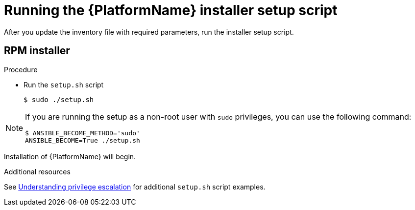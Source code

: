 :_mod-docs-content-type: PROCEDURE

[id="proc-running-setup-script_{context}"]

= Running the {PlatformName} installer setup script

[role="_abstract"]
After you update the inventory file with required parameters, run the installer setup script.


== RPM installer

.Procedure

* Run the `setup.sh` script
+
-----
$ sudo ./setup.sh
-----

[NOTE]
====
If you are running the setup as a non-root user with `sudo` privileges, you can use the following command:
----
$ ANSIBLE_BECOME_METHOD='sudo'
ANSIBLE_BECOME=True ./setup.sh
----
====

Installation of {PlatformName} will begin.

.Additional resources
See link:https://docs.ansible.com/ansible/latest/playbook_guide/playbooks_privilege_escalation.html[Understanding privilege escalation] for additional `setup.sh` script examples.

ifdef::mesh-VM[]
If you want to add additional nodes to your {AutomationMesh} after the initial setup, edit the inventory file to add the new node, then rerun the `setup.sh` script.

== Containerized installer

For information on installing containerized {PlatformNameShort}, see link:https://docs.redhat.com/en/documentation/red_hat_ansible_automation_platform/2.6/html/containerized_installation/aap-containerized-installation#installing-containerized-aap[Installing containerized {PlatformNameShort}]

endif::mesh-VM[]

